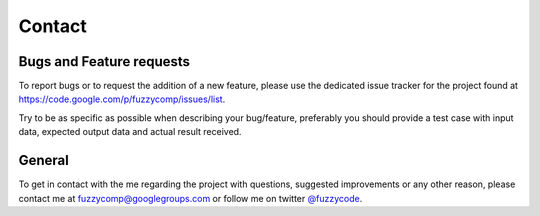 Contact
=======

Bugs and Feature requests
-------------------------
To report bugs or to request the addition of a new feature, please use the dedicated issue
tracker for the project found at https://code.google.com/p/fuzzycomp/issues/list.

Try to be as specific as possible when describing your bug/feature,
preferably you should provide a test case with input data, expected output data and actual
result received.


General
-------
To get in contact with the me regarding the project with questions,
suggested improvements or any other reason, please contact me at fuzzycomp@googlegroups.com or
follow me on twitter `@fuzzycode <https://twitter.com/#!/fuzzycode>`_.


